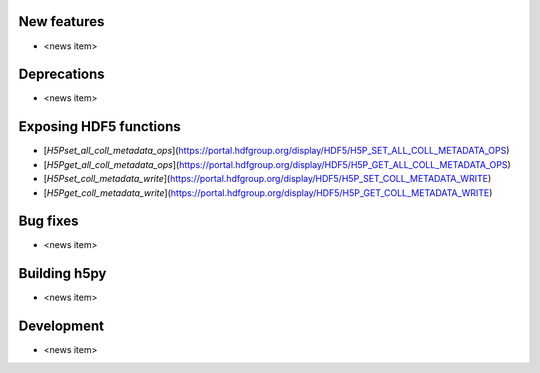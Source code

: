 New features
------------

* <news item>

Deprecations
------------

* <news item>

Exposing HDF5 functions
-----------------------

* [`H5Pset_all_coll_metadata_ops`](https://portal.hdfgroup.org/display/HDF5/H5P_SET_ALL_COLL_METADATA_OPS)
* [`H5Pget_all_coll_metadata_ops`](https://portal.hdfgroup.org/display/HDF5/H5P_GET_ALL_COLL_METADATA_OPS)
* [`H5Pset_coll_metadata_write`](https://portal.hdfgroup.org/display/HDF5/H5P_SET_COLL_METADATA_WRITE)
* [`H5Pget_coll_metadata_write`](https://portal.hdfgroup.org/display/HDF5/H5P_GET_COLL_METADATA_WRITE)

Bug fixes
---------

* <news item>

Building h5py
-------------

* <news item>

Development
-----------

* <news item>
